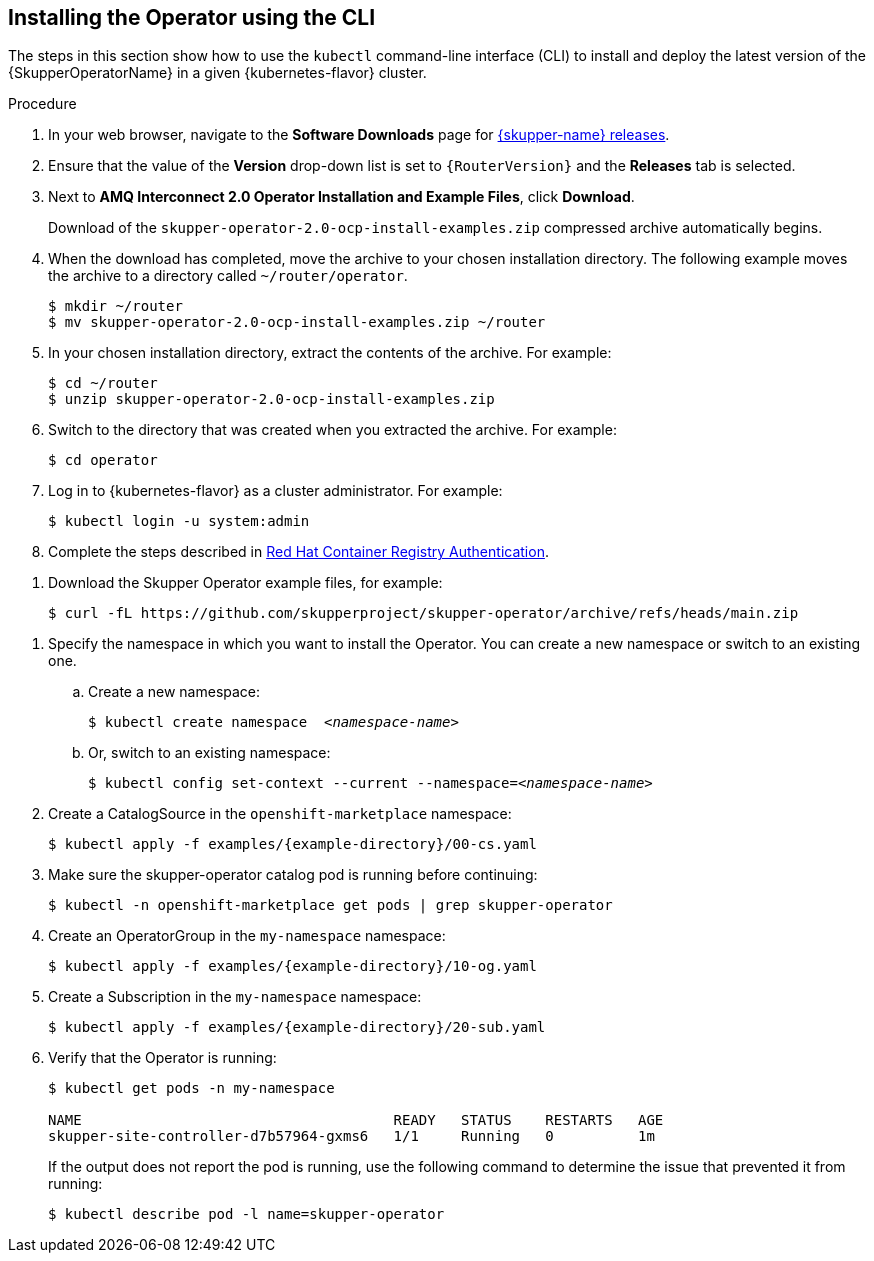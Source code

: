 [id='installing-operator-using-cli-{context}']
== Installing the Operator using the CLI

:examples-file: skupper-operator-2.0-ocp-install-examples.zip

The steps in this section show how to use the `kubectl` command-line interface (CLI) to install and deploy the latest version of the {SkupperOperatorName} in a given {kubernetes-flavor} cluster.

.Procedure

// tag::openshift[]

. In your web browser, navigate to the *Software Downloads* page for link:https://access.redhat.com/jbossnetwork/restricted/listSoftware.html?downloadType=distributions&product=jboss.amq.interconnect[{skupper-name} releases].

. Ensure that the value of the *Version* drop-down list is set to `{RouterVersion}` and the *Releases* tab is selected.

. Next to *AMQ Interconnect 2.0 Operator Installation and Example Files*, click *Download*.
+
Download of the `{examples-file}` compressed archive automatically begins.

. When the download has completed, move the archive to your chosen installation directory. The following example moves the archive to a directory called `~/router/operator`.
+
[source,bash,options="nowrap",subs="+attributes"]
----
$ mkdir ~/router
$ mv {examples-file} ~/router
----

. In your chosen installation directory, extract the contents of the archive. For example:
+
[source,bash,options="nowrap", subs="+attributes"]
----
$ cd ~/router
$ unzip {examples-file}
----

. Switch to the directory that was created when you extracted the archive. For example:
+
[source,bash,options="nowrap", subs="+attributes"]
----
$ cd operator
----


. Log in to {kubernetes-flavor} as a cluster administrator. For example:
+
[source,bash,options="nowrap"]
----
$ kubectl login -u system:admin
----


. Complete the steps described in link:https://access.redhat.com/RegistryAuthentication[Red Hat Container Registry Authentication^].

// end::openshift[]


// tag::kubernetes[]



. Download the Skupper Operator example files, for example:
+
----
$ curl -fL https://github.com/skupperproject/skupper-operator/archive/refs/heads/main.zip
----


// end::kubernetes[]



. Specify the namespace in which you want to install the Operator. You can create a new namespace or switch to an existing one.

.. Create a new namespace:
+
[source,bash,options="nowrap",subs="+quotes"]
----
$ kubectl create namespace  __<namespace-name>__
----

.. Or, switch to an existing namespace:
+
[source,bash,options="nowrap",subs="+quotes"]
----
$ kubectl config set-context --current --namespace=__<namespace-name>__
----

. Create a CatalogSource in the `openshift-marketplace` namespace:
+
[source,bash,options="nowrap",subs=attributes+]
----
$ kubectl apply -f examples/{example-directory}/00-cs.yaml
----

. Make sure the skupper-operator catalog pod is running before continuing:
+
[source,bash,options="nowrap",subs=attributes+]
----
$ kubectl -n openshift-marketplace get pods | grep skupper-operator
----

. Create an OperatorGroup in the `my-namespace` namespace:
+
[source,bash,options="nowrap",subs=attributes+]
----
$ kubectl apply -f examples/{example-directory}/10-og.yaml
----

. Create a Subscription  in the `my-namespace` namespace:
+
[source,bash,options="nowrap",subs=attributes+]
----
$ kubectl apply -f examples/{example-directory}/20-sub.yaml
----

. Verify that the Operator is running:
+
[source,bash,options="nowrap"]
----
$ kubectl get pods -n my-namespace

NAME                                     READY   STATUS    RESTARTS   AGE
skupper-site-controller-d7b57964-gxms6   1/1     Running   0          1m
----
+
If the output does not report the pod is running, use the following command to determine the issue that prevented it from running:
+
----
$ kubectl describe pod -l name=skupper-operator
----
